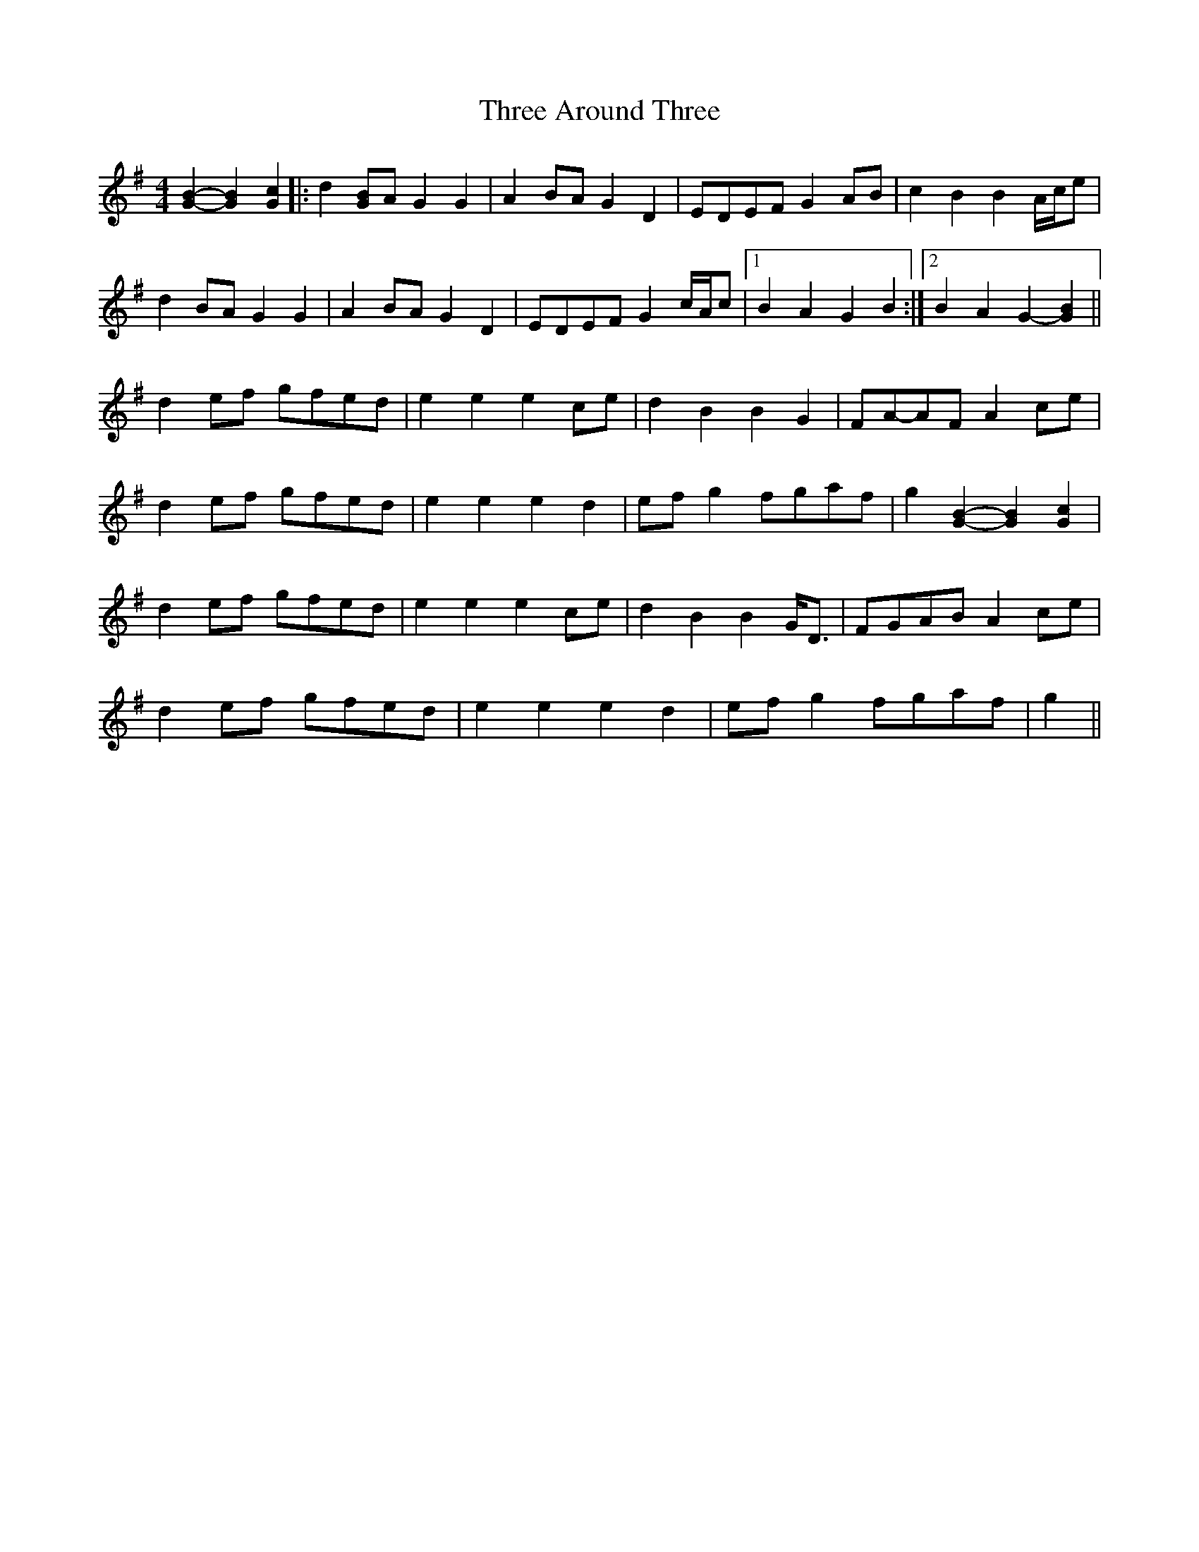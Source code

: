 X: 39966
T: Three Around Three
R: barndance
M: 4/4
K: Gmajor
[B2G2]- [B2G2] [G2c2]|:d2 [GB]A G2 G2|A2 BA G2 D2|EDEF G2 AB|c2 B2 B2 A/c/e|
d2 BA G2 G2|A2 BA G2 D2|EDEF G2 c/A/c|1 B2 A2 G2 B2:|2 B2 A2 G2- [G2B2]||
d2 ef gfed|e2 e2 e2 ce|d2 B2 B2 G2|FA-AF A2 ce|
d2 ef gfed|e2 e2 e2 d2|ef g2 fgaf|g2 [B2G2]- [B2G2] [G2c2]|
d2 ef gfed|e2 e2 e2 ce|d2 B2 B2 G<D|FGAB A2 ce|
d2 ef gfed|e2 e2 e2 d2|ef g2 fgaf|g2||

